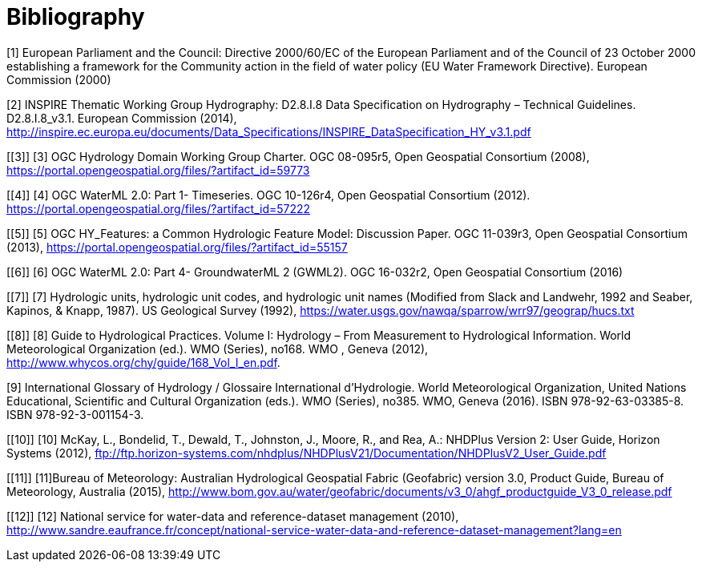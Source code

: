 [appendix]
:appendix-caption: Annex
[[Bibliography]]
= Bibliography

[#1]#[1] European Parliament and the Council: Directive 2000/60/EC of the European Parliament and of the Council of 23 October 2000 establishing a framework for the Community action in the field of water policy (EU Water Framework Directive). European Commission (2000)#

[#2]#[2] INSPIRE Thematic Working Group Hydrography: D2.8.I.8 Data Specification on Hydrography – Technical Guidelines. D2.8.I.8_v3.1. European Commission (2014), http://inspire.ec.europa.eu/documents/Data_Specifications/INSPIRE_DataSpecification_HY_v3.1.pdf#

[[3]]
[3] OGC Hydrology Domain Working Group Charter. OGC 08-095r5, Open Geospatial Consortium (2008), https://portal.opengeospatial.org/files/?artifact_id=59773

[[4]]
[4] OGC WaterML 2.0: Part 1- Timeseries. OGC 10-126r4, Open Geospatial Consortium (2012). https://portal.opengeospatial.org/files/?artifact_id=57222

[[5]]
[5] OGC HY_Features: a Common Hydrologic Feature Model: Discussion Paper. OGC 11-039r3, Open Geospatial Consortium (2013), https://portal.opengeospatial.org/files/?artifact_id=55157

[[6]]
[6] OGC WaterML 2.0: Part 4- GroundwaterML 2 (GWML2). OGC 16-032r2, Open Geospatial Consortium (2016)

[[7]]
[7] Hydrologic units, hydrologic unit codes, and hydrologic unit names (Modified from Slack and Landwehr, 1992 and Seaber, Kapinos, & Knapp, 1987). US Geological Survey (1992), https://water.usgs.gov/nawqa/sparrow/wrr97/geograp/hucs.txt 

[[8]]
[8] Guide to Hydrological Practices. Volume I: Hydrology – From Measurement to Hydrological Information. World Meteorological Organization (ed.). WMO (Series), no168. WMO , Geneva  (2012), http://www.whycos.org/chy/guide/168_Vol_I_en.pdf.

[#9]#[9] International Glossary of Hydrology / Glossaire International d'Hydrologie. World Meteorological Organization, United Nations Educational, Scientific and Cultural Organization (eds.). WMO (Series), no385. WMO, Geneva (2016). ISBN 978-92-63-03385-8. ISBN 978-92-3-001154-3.#

[[10]]
[10] McKay, L., Bondelid, T., Dewald, T., Johnston, J., Moore, R., and Rea, A.: NHDPlus Version 2: User Guide, Horizon Systems (2012), ftp://ftp.horizon-systems.com/nhdplus/NHDPlusV21/Documentation/NHDPlusV2_User_Guide.pdf

[[11]]
[11]Bureau of Meteorology: Australian Hydrological Geospatial Fabric (Geofabric) version 3.0, Product Guide, Bureau of Meteorology, Australia (2015), http://www.bom.gov.au/water/geofabric/documents/v3_0/ahgf_productguide_V3_0_release.pdf

[[12]]
[12] National service for water-data and reference-dataset management (2010), http://www.sandre.eaufrance.fr/concept/national-service-water-data-and-reference-dataset-management?lang=en	

